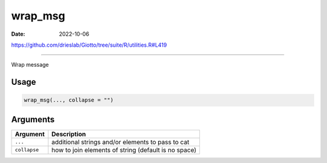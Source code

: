 ========
wrap_msg
========

:Date: 2022-10-06

https://github.com/drieslab/Giotto/tree/suite/R/utilities.R#L419

===========

Wrap message

Usage
=====

.. code:: r

   wrap_msg(..., collapse = "")

Arguments
=========

+-------------------------------+--------------------------------------+
| Argument                      | Description                          |
+===============================+======================================+
| ``...``                       | additional strings and/or elements   |
|                               | to pass to cat                       |
+-------------------------------+--------------------------------------+
| ``collapse``                  | how to join elements of string       |
|                               | (default is no space)                |
+-------------------------------+--------------------------------------+
